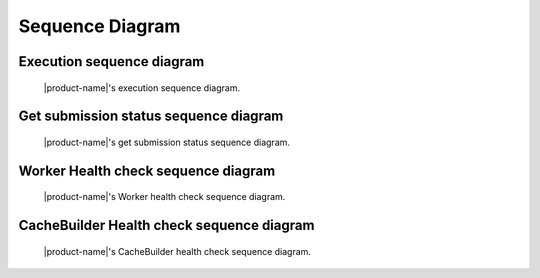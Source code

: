 Sequence Diagram
################


Execution sequence diagram
**************************

.. figure:: figures/execution-sequence.svg
  :alt: Execution sequence diagram

  |product-name|'s execution sequence diagram.

Get submission status sequence diagram
**************************************

.. figure:: figures/get-submission-status-sequence.svg
  :alt: Get submission status sequence diagram

  |product-name|'s get submission status sequence diagram.

Worker Health check sequence diagram
************************************

.. figure:: figures/worker-health-checking-sequence.svg
  :alt: Worker health check Sequence diagram

  |product-name|'s Worker health check sequence diagram.

CacheBuilder Health check sequence diagram
******************************************

.. figure:: figures/cache-builder-health-checking-sequence.svg
  :alt: CacheBuilder health check Sequence diagram

  |product-name|'s CacheBuilder health check sequence diagram.
